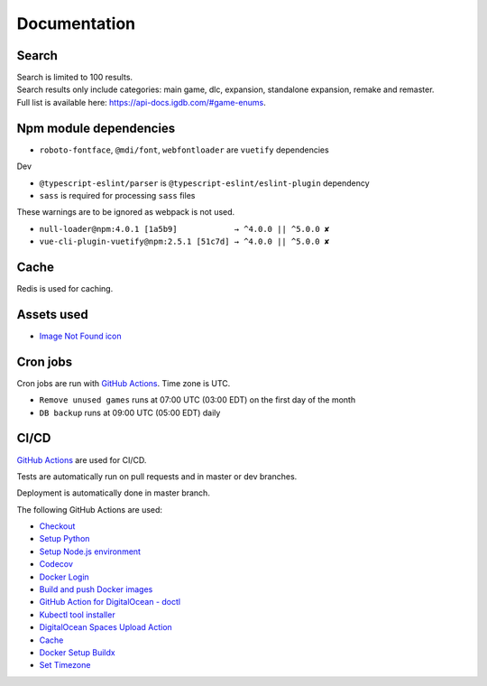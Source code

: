 Documentation
==============

Search
-------------
| Search is limited to 100 results.
| Search results only include categories: main game, dlc, expansion, standalone expansion, remake and remaster.
| Full list is available here: https://api-docs.igdb.com/#game-enums.

Npm module dependencies
------------------------
* ``roboto-fontface``, ``@mdi/font``, ``webfontloader`` are ``vuetify`` dependencies

Dev

* ``@typescript-eslint/parser`` is ``@typescript-eslint/eslint-plugin`` dependency
* ``sass`` is required for processing ``sass`` files

These warnings are to be ignored as webpack is not used.

* ``null-loader@npm:4.0.1 [1a5b9]            → ^4.0.0 || ^5.0.0 ✘``
* ``vue-cli-plugin-vuetify@npm:2.5.1 [51c7d] → ^4.0.0 || ^5.0.0 ✘``

Cache
--------
Redis is used for caching.

Assets used
--------------
* `Image Not Found icon`_

Cron jobs
------------
Cron jobs are run with `GitHub Actions`_. Time zone is UTC.

- ``Remove unused games`` runs at 07:00 UTC (03:00 EDT) on the first day of the month
- ``DB backup`` runs at 09:00 UTC (05:00 EDT) daily


CI/CD
----------
`GitHub Actions`_  are used for CI/CD.

Tests are automatically run on pull requests and in master or dev branches.

Deployment is automatically done in master branch.

The following GitHub Actions are used:

* Checkout_
* `Setup Python`_
* `Setup Node.js environment`_
* Codecov_
* `Docker Login`_
* `Build and push Docker images`_
* `GitHub Action for DigitalOcean - doctl`_
* `Kubectl tool installer`_
* `DigitalOcean Spaces Upload Action`_
* Cache_
* `Docker Setup Buildx`_
* `Set Timezone`_

.. _Image Not Found icon: https://uxwing.com/image-not-found-icon/

.. _GitHub Actions: https://github.com/features/actions

.. _Checkout: https://github.com/marketplace/actions/checkout
.. _Setup Python: https://github.com/marketplace/actions/setup-python
.. _Setup Node.js environment: https://github.com/marketplace/actions/setup-node-js-environment
.. _Codecov: https://github.com/marketplace/actions/codecov
.. _Docker Login: https://github.com/marketplace/actions/docker-login
.. _Build and push Docker images: https://github.com/marketplace/actions/build-and-push-docker-images
.. _GitHub Action for DigitalOcean - doctl: https://github.com/marketplace/actions/github-action-for-digitalocean-doctl
.. _Kubectl tool installer: https://github.com/marketplace/actions/kubectl-tool-installer
.. _DigitalOcean Spaces Upload Action: https://github.com/marketplace/actions/digitalocean-spaces-upload-action
.. _Cache: https://github.com/marketplace/actions/cache
.. _Docker Setup Buildx: https://github.com/marketplace/actions/docker-setup-buildx
.. _Set Timezone: https://github.com/marketplace/actions/set-timezone

